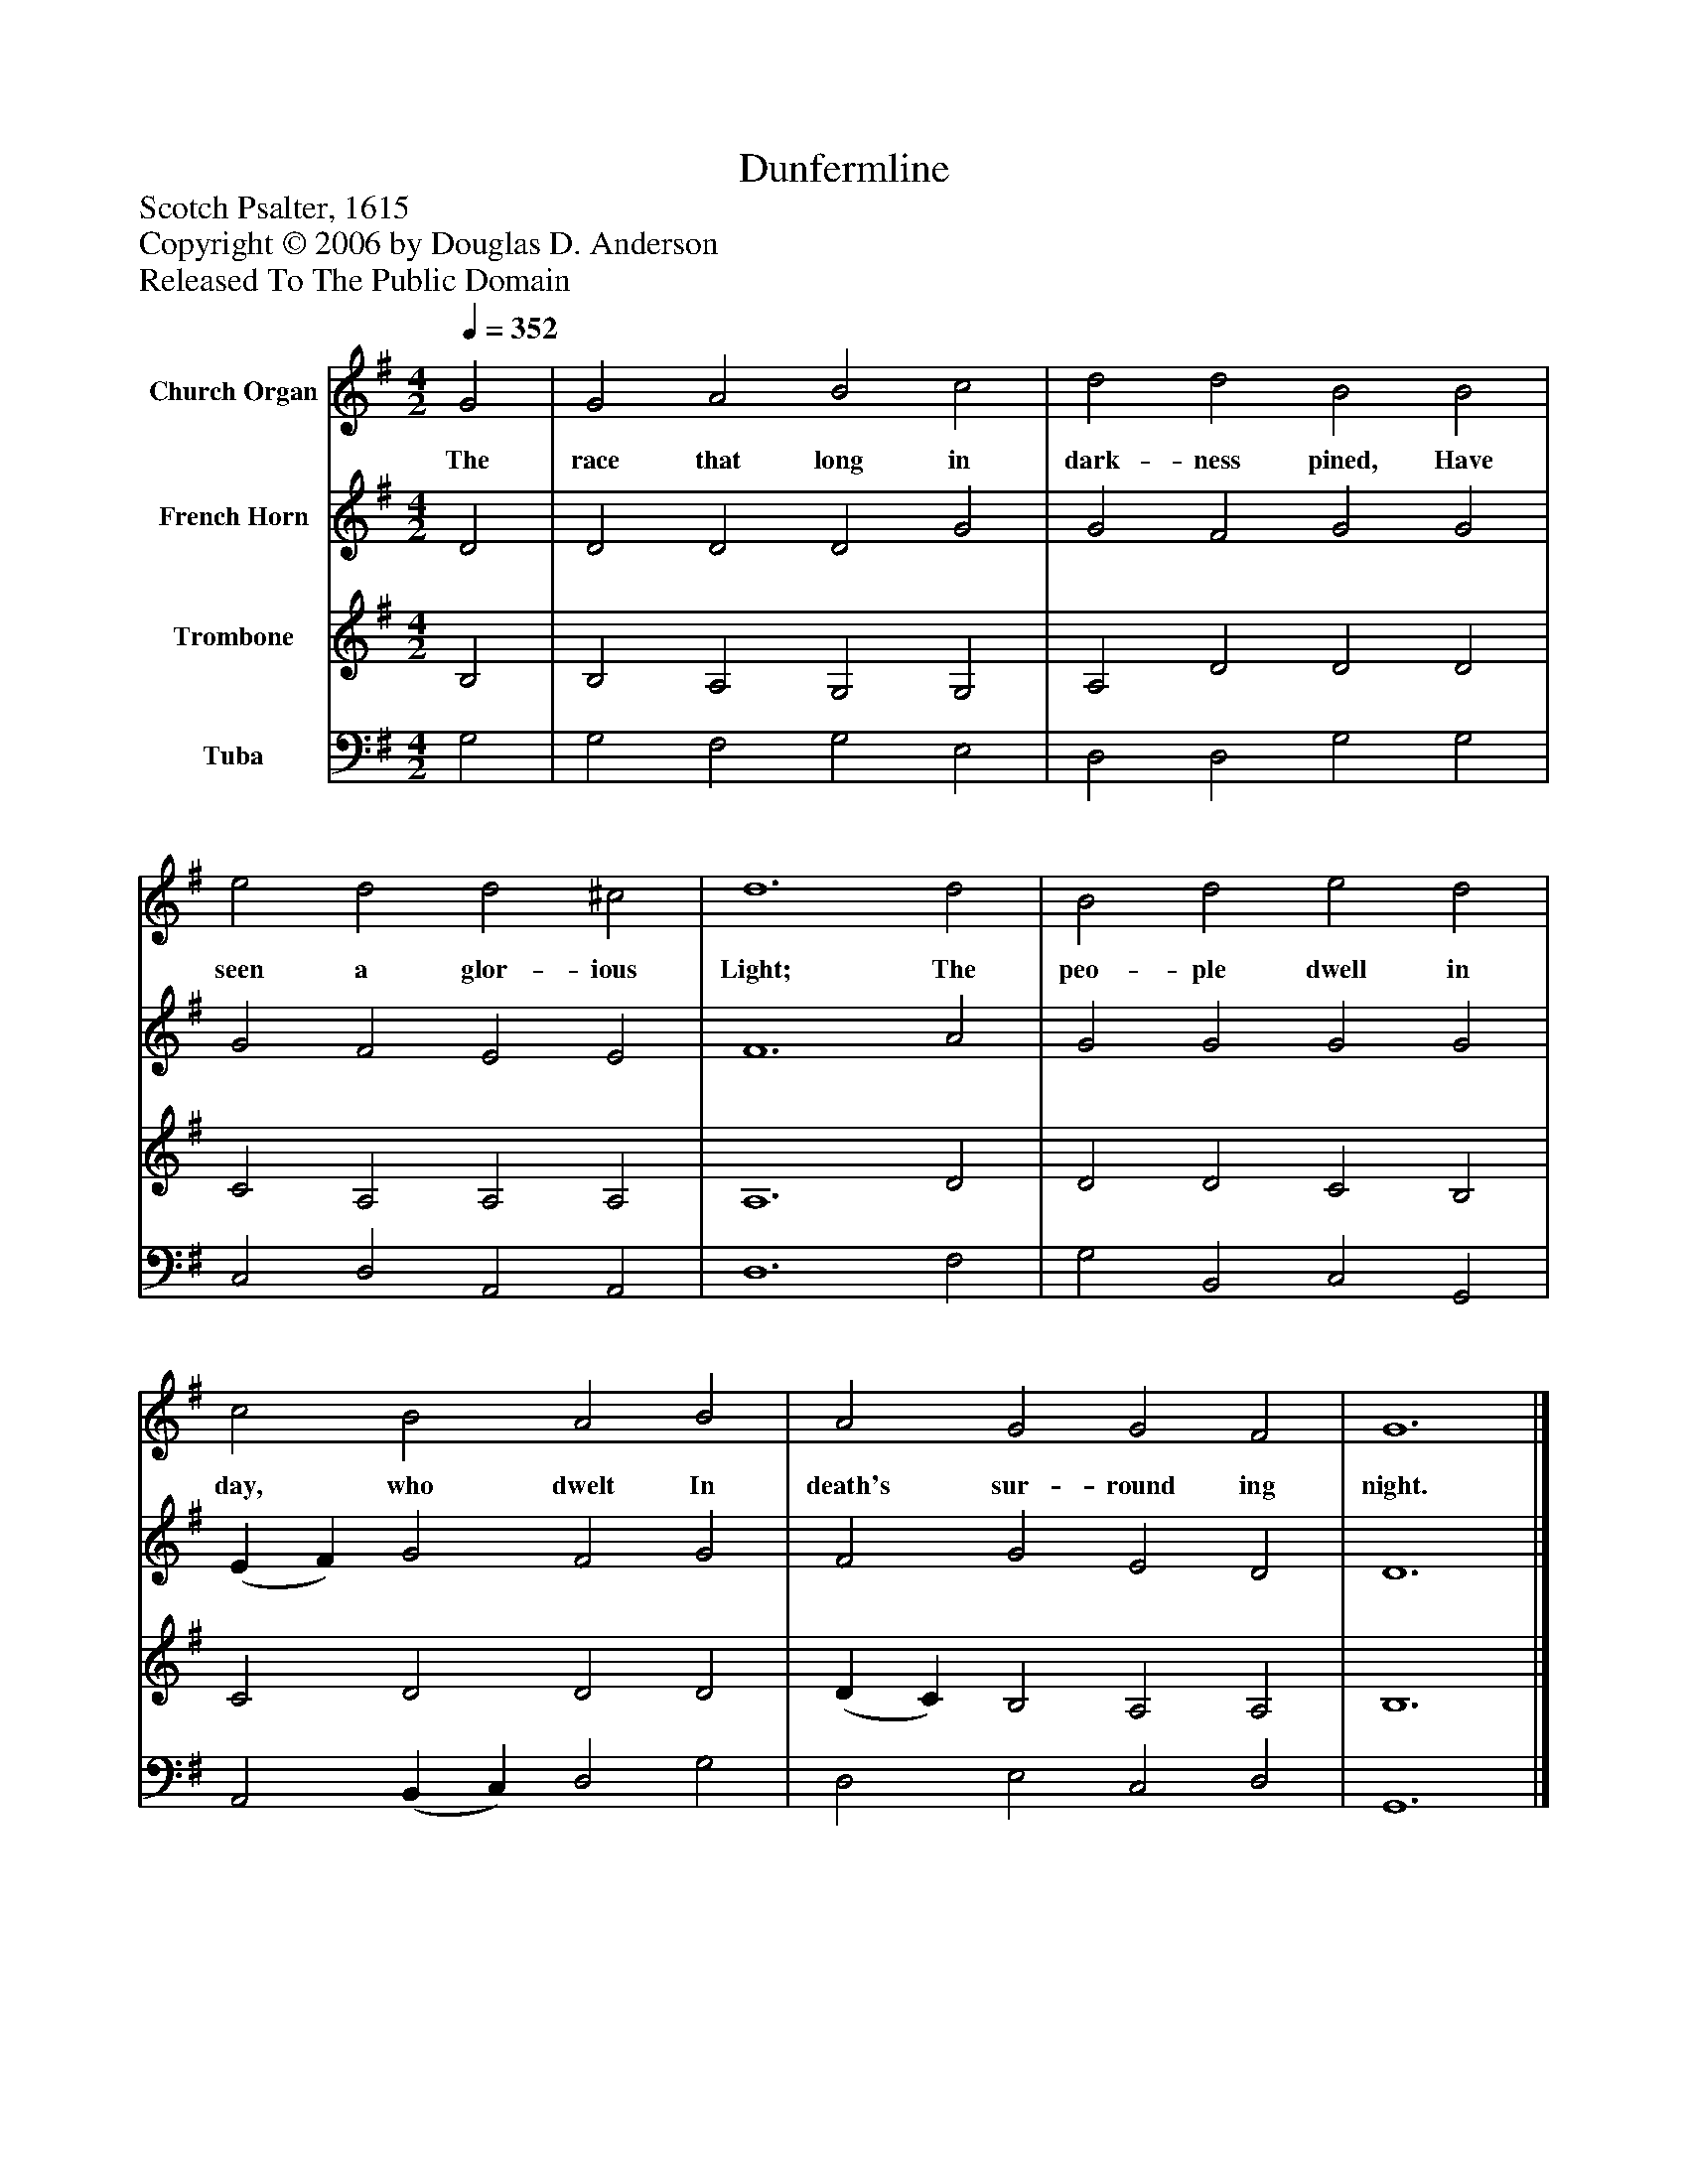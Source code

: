 %%abc-creator mxml2abc 1.4
%%abc-version 2.0
%%continueall true
%%titletrim true
%%titleformat A-1 T C1, Z-1, S-1
X: 0
T: Dunfermline
Z: Scotch Psalter, 1615
Z: Copyright © 2006 by Douglas D. Anderson
Z: Released To The Public Domain
L: 1/4
M: 4/2
Q: 1/4=352
V: P1 name="Church Organ"
%%MIDI program 1 19
V: P2 name="French Horn"
%%MIDI program 2 60
V: P3 name="Trombone"
%%MIDI program 3 57
V: P4 name="Tuba"
%%MIDI program 4 58
K: G
[V: P1]  G2 | G2 A2 B2 c2 | d2 d2 B2 B2 | e2 d2 d2 ^c2 | d6 d2 | B2 d2 e2 d2 | c2 B2 A2 B2 | A2 G2 G2 F2 | G6|]
w: The race that long in dark- ness pined, Have seen a glor- ious Light; The peo- ple dwell in day, who dwelt In death's sur- round ing night.
[V: P2]  D2 | D2 D2 D2 G2 | G2 F2 G2 G2 | G2 F2 E2 E2 | F6 A2 | G2 G2 G2 G2 | (E F) G2 F2 G2 | F2 G2 E2 D2 | D6|]
[V: P3]  B,2 | B,2 A,2 G,2 G,2 | A,2 D2 D2 D2 | C2 A,2 A,2 A,2 | A,6 D2 | D2 D2 C2 B,2 | C2 D2 D2 D2 | (D C) B,2 A,2 A,2 | B,6|]
[V: P4]  G,2 | G,2 F,2 G,2 E,2 | D,2 D,2 G,2 G,2 | C,2 D,2 A,,2 A,,2 | D,6 F,2 | G,2 B,,2 C,2 G,,2 | A,,2 (B,, C,) D,2 G,2 | D,2 E,2 C,2 D,2 | G,,6|]

